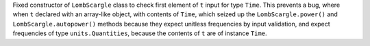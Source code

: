 Fixed constructor of ``LombScargle`` class to check first element of ``t``
input for type ``Time``. This prevents a bug, where when ``t`` declared with an
array-like object, with contents of ``Time``, which seized up the
``LombScargle.power()`` and ``LombScargle.autopower()`` methods because they
expect unitless frequencies by input validation, and expect frequencies of type
``units.Quantities``, because the contents of ``t`` are of instance ``Time``.
